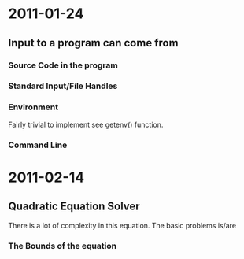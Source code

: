 * 2011-01-24
** Input to a program can come from
*** Source Code in the program
*** Standard Input/File Handles
*** Environment
Fairly trivial to implement see getenv() function.
*** Command Line

* 2011-02-14
** Quadratic Equation Solver
There is a lot of complexity in this equation.
The basic problems is/are
*** The Bounds of the equation

*** 
